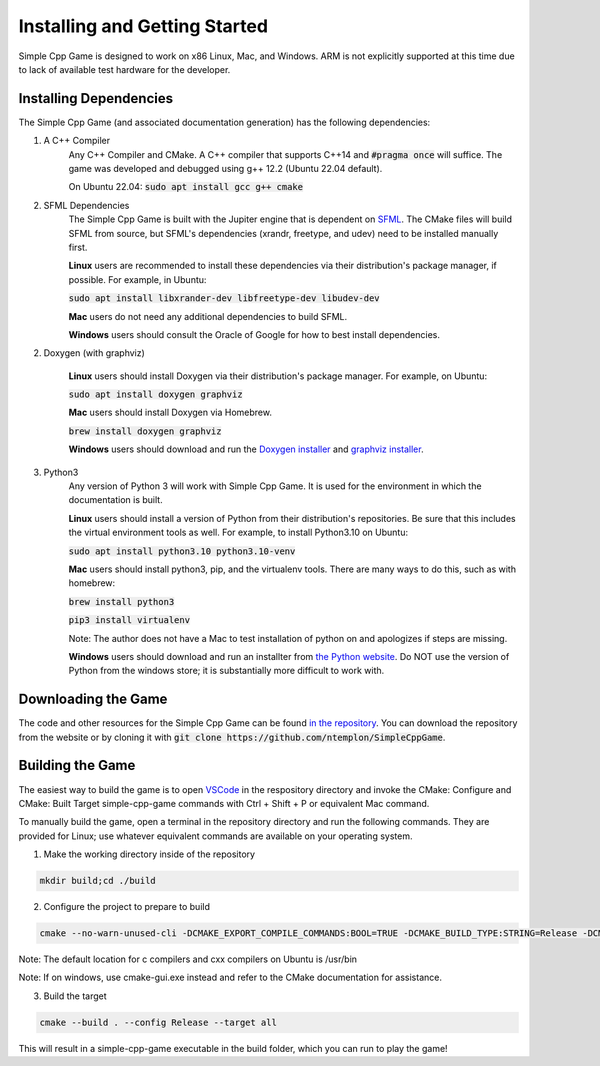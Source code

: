 Installing and Getting Started
================================

Simple Cpp Game is designed to work on x86 Linux, Mac, and Windows. ARM is not explicitly supported at this time due to lack of available
test hardware for the developer.

Installing Dependencies
-------------------------

The Simple Cpp Game (and associated documentation generation) has the following dependencies:

1. A C++ Compiler
    Any C++ Compiler and CMake. A C++ compiler that supports C++14 and :code:`#pragma once` will suffice. The game was developed and debugged using g++ 
    12.2 (Ubuntu 22.04 default).

    On Ubuntu 22.04: :code:`sudo apt install gcc g++ cmake`

2. SFML Dependencies
    The Simple Cpp Game is built with the Jupiter engine that is dependent on `SFML <https://www.sfml-dev.org/download/sfml/2.5.1/>`_. The CMake
    files will build SFML from source, but SFML's dependencies (xrandr, freetype, and udev) need to be installed manually first.
    
    **Linux** users are recommended to install these dependencies via their distribution's package manager, if possible. For example, in Ubuntu:

    :code:`sudo apt install libxrander-dev libfreetype-dev libudev-dev`

    **Mac** users do not need any additional dependencies to build SFML.
    
    **Windows** users should consult the Oracle of Google for how to best install dependencies.

2. Doxygen (with graphviz)

    **Linux** users should install Doxygen via their distribution's package manager. For example, on Ubuntu:

    :code:`sudo apt install doxygen graphviz`

    **Mac** users should install Doxygen via Homebrew.

    :code:`brew install doxygen graphviz`

    **Windows** users should download and run the `Doxygen installer <https://doxygen.nl/download.html>`_ and
    `graphviz installer <https://graphviz.org/download/>`_.

3. Python3
    Any version of Python 3 will work with Simple Cpp Game. It is used for the environment in which the documentation is built.

    **Linux** users should install a version of Python from their distribution's repositories. Be sure that this includes the virtual
    environment tools as well. For example, to install Python3.10 on Ubuntu:

    :code:`sudo apt install python3.10 python3.10-venv`

    **Mac** users should install python3, pip, and the virtualenv tools. There are many ways to do this, such as with homebrew:

    :code:`brew install python3`

    :code:`pip3 install virtualenv`

    Note: The author does not have a Mac to test installation of python on and apologizes if steps are missing.

    **Windows** users should download and run an installter from `the Python website <https://www.python.org/downloads/>`_. Do NOT
    use the version of Python from the windows store; it is substantially more difficult to work with.


Downloading the Game
---------------------
The code and other resources for the Simple Cpp Game can be found `in the repository <https://github.com/ntemplon/SimpleCppGame>`_.
You can download the repository from the website or by cloning it with :code:`git clone https://github.com/ntemplon/SimpleCppGame`.

Building the Game
------------------
The easiest way to build the game is to open `VSCode <https://code.visualstudio.com/>`_ in the respository directory and invoke the
CMake: Configure and CMake: Built Target simple-cpp-game commands with Ctrl + Shift + P or equivalent Mac command.

To manually build the game, open a terminal in the repository directory and run the following commands. They are provided for Linux;
use whatever equivalent commands are available on your operating system.

1. Make the working directory inside of the repository

.. code-block::
    
    mkdir build;cd ./build

2. Configure the project to prepare to build

.. code-block::

    cmake --no-warn-unused-cli -DCMAKE_EXPORT_COMPILE_COMMANDS:BOOL=TRUE -DCMAKE_BUILD_TYPE:STRING=Release -DCMAKE_C_COMPILER:FILEPATH=/path/to/c_compiler -DCMAKE_CXX_COMPILER:FILEPATH=/path/to/cxx_compiler -S/path/to/repo/root -B/path/to/repo/root/build -G "Unix Makefiles"

Note: The default location for c compilers and cxx compilers on Ubuntu is /usr/bin

Note: If on windows, use cmake-gui.exe instead and refer to the CMake documentation for assistance.

3. Build the target

.. code-block::
    
    cmake --build . --config Release --target all

This will result in a simple-cpp-game executable in the build folder, which you can run to play the game!